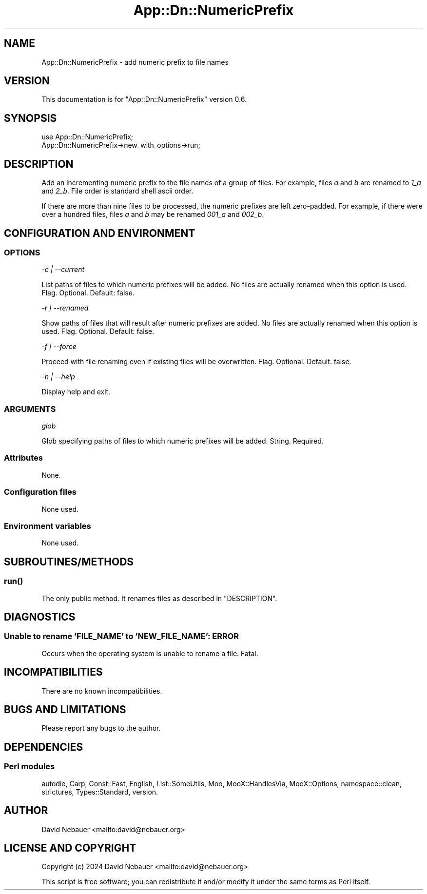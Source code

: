 .\" -*- mode: troff; coding: utf-8 -*-
.\" Automatically generated by Pod::Man 5.01 (Pod::Simple 3.43)
.\"
.\" Standard preamble:
.\" ========================================================================
.de Sp \" Vertical space (when we can't use .PP)
.if t .sp .5v
.if n .sp
..
.de Vb \" Begin verbatim text
.ft CW
.nf
.ne \\$1
..
.de Ve \" End verbatim text
.ft R
.fi
..
.\" \*(C` and \*(C' are quotes in nroff, nothing in troff, for use with C<>.
.ie n \{\
.    ds C` ""
.    ds C' ""
'br\}
.el\{\
.    ds C`
.    ds C'
'br\}
.\"
.\" Escape single quotes in literal strings from groff's Unicode transform.
.ie \n(.g .ds Aq \(aq
.el       .ds Aq '
.\"
.\" If the F register is >0, we'll generate index entries on stderr for
.\" titles (.TH), headers (.SH), subsections (.SS), items (.Ip), and index
.\" entries marked with X<> in POD.  Of course, you'll have to process the
.\" output yourself in some meaningful fashion.
.\"
.\" Avoid warning from groff about undefined register 'F'.
.de IX
..
.nr rF 0
.if \n(.g .if rF .nr rF 1
.if (\n(rF:(\n(.g==0)) \{\
.    if \nF \{\
.        de IX
.        tm Index:\\$1\t\\n%\t"\\$2"
..
.        if !\nF==2 \{\
.            nr % 0
.            nr F 2
.        \}
.    \}
.\}
.rr rF
.\" ========================================================================
.\"
.IX Title "App::Dn::NumericPrefix 3pm"
.TH App::Dn::NumericPrefix 3pm 2024-07-02 "perl v5.38.2" "User Contributed Perl Documentation"
.\" For nroff, turn off justification.  Always turn off hyphenation; it makes
.\" way too many mistakes in technical documents.
.if n .ad l
.nh
.SH NAME
App::Dn::NumericPrefix \- add numeric prefix to file names
.SH VERSION
.IX Header "VERSION"
This documentation is for \f(CW\*(C`App::Dn::NumericPrefix\*(C'\fR version 0.6.
.SH SYNOPSIS
.IX Header "SYNOPSIS"
.Vb 1
\&    use App::Dn::NumericPrefix;
\&
\&    App::Dn::NumericPrefix\->new_with_options\->run;
.Ve
.SH DESCRIPTION
.IX Header "DESCRIPTION"
Add an incrementing numeric prefix to the file names of a group of files. For
example, files \fIa\fR and \fIb\fR are renamed to \fI1_a\fR and \fI2_b\fR. File order is
standard shell ascii order.
.PP
If there are more than nine files to be processed, the numeric prefixes are
left zero-padded. For example, if there were over a hundred files, files \fIa\fR
and \fIb\fR may be renamed \fI001_a\fR and \fI002_b\fR.
.SH "CONFIGURATION AND ENVIRONMENT"
.IX Header "CONFIGURATION AND ENVIRONMENT"
.SS OPTIONS
.IX Subsection "OPTIONS"
\fI\-c | \-\-current\fR
.IX Subsection "-c | --current"
.PP
List paths of files to which numeric prefixes will be added. No files are
actually renamed when this option is used. Flag. Optional. Default: false.
.PP
\fI\-r | \-\-renamed\fR
.IX Subsection "-r | --renamed"
.PP
Show paths of files that will result after numeric prefixes are added. No files
are actually renamed when this option is used. Flag. Optional. Default:
false.
.PP
\fI\-f | \-\-force\fR
.IX Subsection "-f | --force"
.PP
Proceed with file renaming even if existing files will be overwritten. Flag.
Optional. Default: false.
.PP
\fI\-h | \-\-help\fR
.IX Subsection "-h | --help"
.PP
Display help and exit.
.SS ARGUMENTS
.IX Subsection "ARGUMENTS"
\fIglob\fR
.IX Subsection "glob"
.PP
Glob specifying paths of files to which numeric prefixes will be added.
String. Required.
.SS Attributes
.IX Subsection "Attributes"
None.
.SS "Configuration files"
.IX Subsection "Configuration files"
None used.
.SS "Environment variables"
.IX Subsection "Environment variables"
None used.
.SH SUBROUTINES/METHODS
.IX Header "SUBROUTINES/METHODS"
.SS \fBrun()\fP
.IX Subsection "run()"
The only public method. It renames files as described in "DESCRIPTION".
.SH DIAGNOSTICS
.IX Header "DIAGNOSTICS"
.SS "Unable to rename 'FILE_NAME' to 'NEW_FILE_NAME': ERROR"
.IX Subsection "Unable to rename 'FILE_NAME' to 'NEW_FILE_NAME': ERROR"
Occurs when the operating system is unable to rename a file. Fatal.
.SH INCOMPATIBILITIES
.IX Header "INCOMPATIBILITIES"
There are no known incompatibilities.
.SH "BUGS AND LIMITATIONS"
.IX Header "BUGS AND LIMITATIONS"
Please report any bugs to the author.
.SH DEPENDENCIES
.IX Header "DEPENDENCIES"
.SS "Perl modules"
.IX Subsection "Perl modules"
autodie, Carp, Const::Fast, English, List::SomeUtils, Moo, MooX::HandlesVia,
MooX::Options, namespace::clean, strictures, Types::Standard, version.
.SH AUTHOR
.IX Header "AUTHOR"
David Nebauer <mailto:david@nebauer.org>
.SH "LICENSE AND COPYRIGHT"
.IX Header "LICENSE AND COPYRIGHT"
Copyright (c) 2024 David Nebauer <mailto:david@nebauer.org>
.PP
This script is free software; you can redistribute it and/or modify
it under the same terms as Perl itself.
